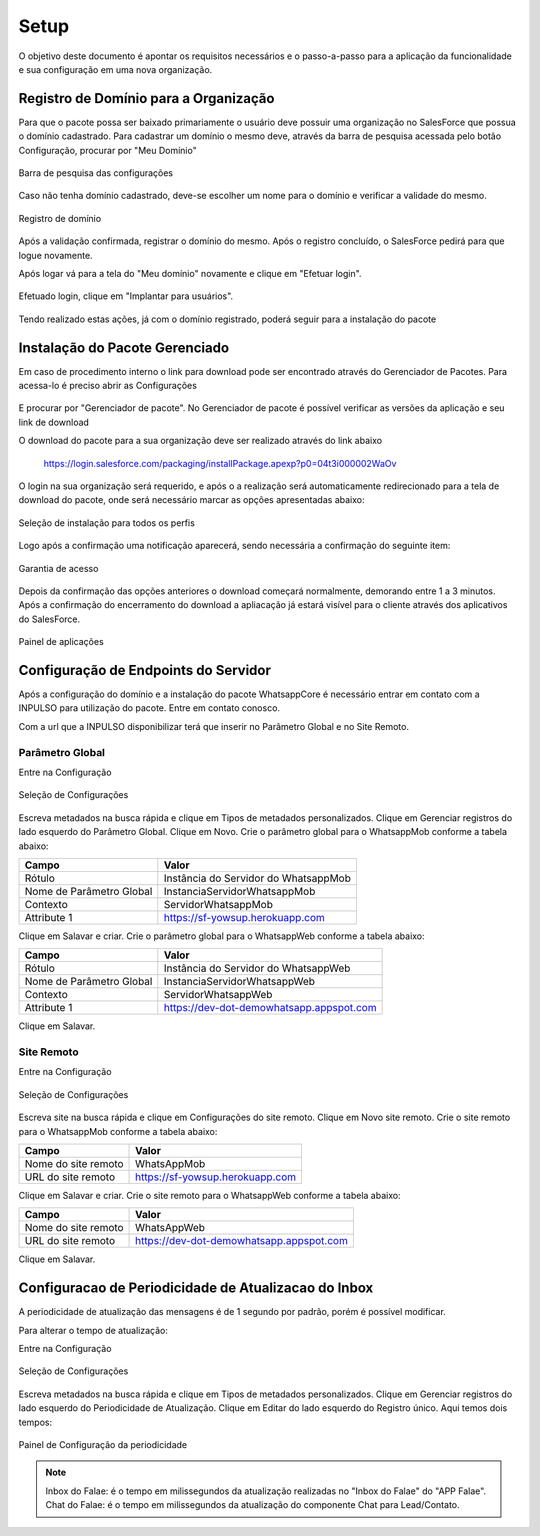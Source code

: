
#################
Setup
#################

O objetivo deste documento é apontar os requisitos necessários e o passo-a-passo para a aplicação da funcionalidade e sua configuração em uma nova organização.

Registro de Domínio para a Organização
-----------------------

Para que o pacote possa ser baixado primariamente o usuário deve possuir uma organização no SalesForce que possua o domínio cadastrado. Para cadastrar um domínio o mesmo deve, através da barra de pesquisa acessada pelo botão Configuração, procurar por "Meu Domínio"

.. figure:: instalacao4.png
    :width: 250px
    :alt: Solidity logo
    :align: center
    
    Barra de pesquisa das configurações

Caso não tenha domínio cadastrado, deve-se escolher um nome para o domínio e verificar a validade do mesmo.

.. figure:: instalacao6.png
    :width: 620px
    :alt: Solidity logo
    :align: center
    
    Registro de domínio

Após a validação confirmada, registrar o domínio do mesmo. Após o registro concluído, o SalesForce pedirá para que logue novamente. 

Após logar vá para a tela do "Meu domínio" novamente e clique em "Efetuar login".

.. figure:: instalacao5.png
    :width: 600px
    :alt: Solidity logo
    :align: center

Efetuado login, clique em "Implantar para usuários".

.. figure:: instalacao10.png
    :width: 600px
    :alt: Solidity logo
    :align: center
    
Tendo realizado estas ações, já com o domínio registrado, poderá seguir para a instalação do pacote


Instalação do Pacote Gerenciado
-----------------------
Em caso de procedimento interno o link para download pode ser encontrado através do Gerenciador de Pacotes. Para acessa-lo é preciso abrir as Configurações

.. figure:: configurcao.png	
    :width: 270px
    :alt: Solidity logo
    :align: center

E procurar por "Gerenciador de pacote". No Gerenciador de pacote é possível verificar as versões da aplicação e seu link de download

O download do pacote para a sua organização deve ser realizado através do link abaixo
         
         https://login.salesforce.com/packaging/installPackage.apexp?p0=04t3i000002WaOv
         
O login na sua organização será requerido, e após o a realização será automaticamente redirecionado para a tela de download do pacote, onde será necessário marcar as opções apresentadas abaixo:

.. figure:: instalacao1.png
    :width: 620px
    :alt: Solidity logo
    :align: center
    
    Seleção de instalação para todos os perfis

Logo após a confirmação uma notificação aparecerá, sendo necessária a confirmação do seguinte item:
   
.. figure:: instalacao2.png
    :width: 620px
    :alt: Solidity logo
    :align: center
    
    Garantia de acesso
    
Depois da confirmação das opções anteriores o download começará normalmente, demorando entre 1 a 3 minutos. Após a confirmação do encerramento do download a apliacação já estará visível para o cliente através dos aplicativos do SalesForce.

.. figure:: instalacao3.png
    :width: 620px
    :alt: Solidity logo
    :align: center
    
    Painel de aplicações
        
Configuração de Endpoints do Servidor
-----------------------

Após a configuração do domínio e a instalação do pacote WhatsappCore é necessário entrar em contato com a INPULSO para utilização do pacote. Entre em contato conosco.

Com a url que a INPULSO disponibilizar terá que inserir no Parâmetro Global e no Site Remoto.

Parâmetro Global
~~~~~~~~~~~~

Entre na Configuração

.. figure:: configurcao.png
    :width: 350px
    :alt: Solidity logo
    :align: center
    
    Seleção de Configurações
    
Escreva metadados na busca rápida e clique em Tipos de metadados personalizados.
Clique em Gerenciar registros do lado esquerdo do Parâmetro Global.
Clique em Novo.
Crie o parâmetro global para o WhatsappMob conforme a tabela abaixo:

+----------------------------+--------------------------------------+
| Campo                      | Valor                                | 
+============================+======================================+
| Rótulo                     | Instância do Servidor do WhatsappMob | 
+----------------------------+--------------------------------------+
| Nome de Parâmetro Global   | InstanciaServidorWhatsappMob         |
+----------------------------+--------------------------------------+
| Contexto                   | ServidorWhatsappMob                  | 
+----------------------------+--------------------------------------+
| Attribute 1                | https://sf-yowsup.herokuapp.com      | 
+----------------------------+--------------------------------------+

Clique em Salavar e criar.
Crie o parâmetro global para o WhatsappWeb conforme a tabela abaixo:

+----------------------------+------------------------------------------+
| Campo                      | Valor                                    | 
+============================+==========================================+
| Rótulo                     | Instância do Servidor do WhatsappWeb     | 
+----------------------------+------------------------------------------+
| Nome de Parâmetro Global   | InstanciaServidorWhatsappWeb             |
+----------------------------+------------------------------------------+
| Contexto                   | ServidorWhatsappWeb                      | 
+----------------------------+------------------------------------------+
| Attribute 1                | https://dev-dot-demowhatsapp.appspot.com | 
+----------------------------+------------------------------------------+

Clique em Salavar.

Site Remoto
~~~~~~~~~~~~

Entre na Configuração

.. figure:: configurcao.png
    :width: 350px
    :alt: Solidity logo
    :align: center
    
    Seleção de Configurações
    
Escreva site na busca rápida e clique em Configurações do site remoto.
Clique em Novo site remoto.
Crie o site remoto para o WhatsappMob conforme a tabela abaixo:

+----------------------------+------------------------------------------+
| Campo                      | Valor                                    | 
+============================+==========================================+
| Nome do site remoto        | WhatsAppMob                              | 
+----------------------------+------------------------------------------+
| URL do site remoto         | https://sf-yowsup.herokuapp.com          |
+----------------------------+------------------------------------------+

Clique em Salavar e criar.
Crie o site remoto para o WhatsappWeb conforme a tabela abaixo:

+----------------------------+------------------------------------------+
| Campo                      | Valor                                    | 
+============================+==========================================+
| Nome do site remoto        | WhatsAppWeb                              | 
+----------------------------+------------------------------------------+
| URL do site remoto         | https://dev-dot-demowhatsapp.appspot.com |
+----------------------------+------------------------------------------+

Clique em Salavar.

    
Configuracao de Periodicidade de Atualizacao do Inbox
-----------------------
	
A periodicidade de atualização das mensagens é de 1 segundo por padrão, porém é possível modificar.

Para alterar o tempo de atualização:

Entre na Configuração

.. figure:: configurcao.png
    :width: 350px
    :alt: Solidity logo
    :align: center
    
    Seleção de Configurações

Escreva metadados na busca rápida e clique em Tipos de metadados personalizados.
Clique em Gerenciar registros do lado esquerdo do Periodicidade de Atualização.
Clique em Editar do lado esquerdo do Registro único.
Aqui temos dois tempos:

.. figure:: instalacao8.png
    :width: 480px
    :alt: Solidity logo
    :align: center
    
    Painel de Configuração da periodicidade

.. Note:: Inbox do Falae: é o tempo em milissegundos da atualização realizadas no "Inbox do Falae" do "APP Falae".
   Chat do Falae: é o tempo em milissegundos da atualização do componente Chat para Lead/Contato.



